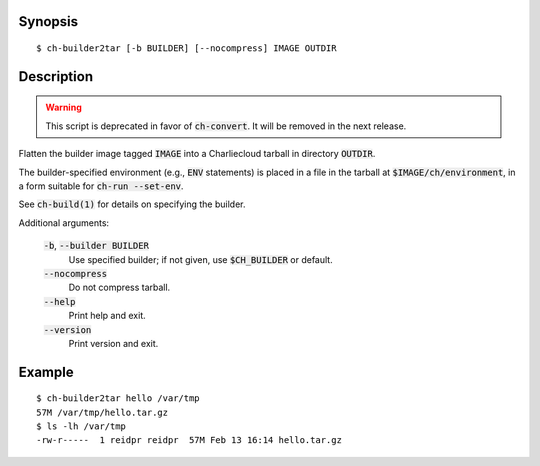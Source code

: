Synopsis
========

::

  $ ch-builder2tar [-b BUILDER] [--nocompress] IMAGE OUTDIR

Description
===========

.. warning:: This script is deprecated in favor of :code:`ch-convert`. It will
             be removed in the next release.

Flatten the builder image tagged :code:`IMAGE` into a Charliecloud tarball in
directory :code:`OUTDIR`.

The builder-specified environment (e.g., :code:`ENV` statements) is placed in
a file in the tarball at :code:`$IMAGE/ch/environment`, in a form suitable for
:code:`ch-run --set-env`.

See :code:`ch-build(1)` for details on specifying the builder.

Additional arguments:

  :code:`-b`, :code:`--builder BUILDER`
    Use specified builder; if not given, use :code:`$CH_BUILDER` or default.

  :code:`--nocompress`
    Do not compress tarball.

  :code:`--help`
    Print help and exit.

  :code:`--version`
    Print version and exit.

Example
=======

::

  $ ch-builder2tar hello /var/tmp
  57M /var/tmp/hello.tar.gz
  $ ls -lh /var/tmp
  -rw-r-----  1 reidpr reidpr  57M Feb 13 16:14 hello.tar.gz
